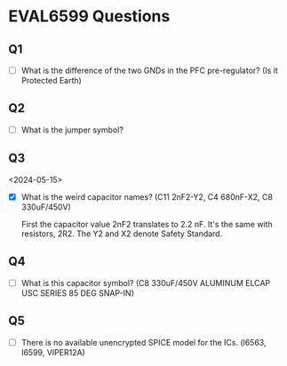 * EVAL6599 Questions

** Q1

- [ ] What is the difference of the two GNDs in the PFC pre-regulator? (Is it Protected Earth)

#+DOWNLOADED: screenshot @ 2024-05-06 17:01:22
[[file:Questions/2024-05-06_17-01-22_screenshot.png]]

** Q2

- [ ] What is the jumper symbol?

#+DOWNLOADED: screenshot @ 2024-05-06 17:02:13
[[file:Questions/2024-05-06_17-02-13_screenshot.png]]

** Q3

<2024-05-15>
- [X] What is the weird capacitor names? (C11 2nF2-Y2, C4 680nF-X2, C8 330uF/450V)

  First the capacitor value 2nF2 translates to 2.2 nF. It's the same with resistors, 2R2. The Y2 and X2 denote Safety Standard.

** Q4

- [ ] What is this capacitor symbol? (C8 330uF/450V ALUMINUM ELCAP USC SERIES 85 DEG SNAP-IN)

#+DOWNLOADED: screenshot @ 2024-05-15 23:19:32
[[file:Questions/2024-05-15_23-19-32_screenshot.png]]

** Q5

- [ ] There is no available unencrypted SPICE model for the ICs. (l6563, l6599, VIPER12A)
